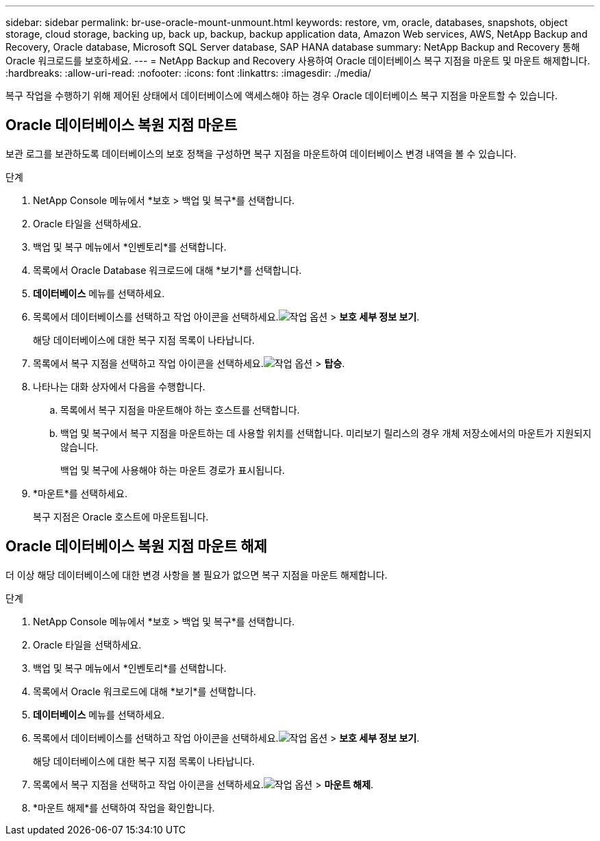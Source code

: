 ---
sidebar: sidebar 
permalink: br-use-oracle-mount-unmount.html 
keywords: restore, vm, oracle, databases, snapshots, object storage, cloud storage, backing up, back up, backup, backup application data, Amazon Web services, AWS, NetApp Backup and Recovery, Oracle database, Microsoft SQL Server database, SAP HANA database 
summary: NetApp Backup and Recovery 통해 Oracle 워크로드를 보호하세요. 
---
= NetApp Backup and Recovery 사용하여 Oracle 데이터베이스 복구 지점을 마운트 및 마운트 해제합니다.
:hardbreaks:
:allow-uri-read: 
:nofooter: 
:icons: font
:linkattrs: 
:imagesdir: ./media/


[role="lead"]
복구 작업을 수행하기 위해 제어된 상태에서 데이터베이스에 액세스해야 하는 경우 Oracle 데이터베이스 복구 지점을 마운트할 수 있습니다.



== Oracle 데이터베이스 복원 지점 마운트

보관 로그를 보관하도록 데이터베이스의 보호 정책을 구성하면 복구 지점을 마운트하여 데이터베이스 변경 내역을 볼 수 있습니다.

.단계
. NetApp Console 메뉴에서 *보호 > 백업 및 복구*를 선택합니다.
. Oracle 타일을 선택하세요.
. 백업 및 복구 메뉴에서 *인벤토리*를 선택합니다.
. 목록에서 Oracle Database 워크로드에 대해 *보기*를 선택합니다.
. *데이터베이스* 메뉴를 선택하세요.
. 목록에서 데이터베이스를 선택하고 작업 아이콘을 선택하세요.image:../media/icon-action.png["작업 옵션"] > *보호 세부 정보 보기*.
+
해당 데이터베이스에 대한 복구 지점 목록이 나타납니다.

. 목록에서 복구 지점을 선택하고 작업 아이콘을 선택하세요.image:../media/icon-action.png["작업 옵션"] > *탑승*.
. 나타나는 대화 상자에서 다음을 수행합니다.
+
.. 목록에서 복구 지점을 마운트해야 하는 호스트를 선택합니다.
.. 백업 및 복구에서 복구 지점을 마운트하는 데 사용할 위치를 선택합니다.  미리보기 릴리스의 경우 개체 저장소에서의 마운트가 지원되지 않습니다.
+
백업 및 복구에 사용해야 하는 마운트 경로가 표시됩니다.



. *마운트*를 선택하세요.
+
복구 지점은 Oracle 호스트에 마운트됩니다.





== Oracle 데이터베이스 복원 지점 마운트 해제

더 이상 해당 데이터베이스에 대한 변경 사항을 볼 필요가 없으면 복구 지점을 마운트 해제합니다.

.단계
. NetApp Console 메뉴에서 *보호 > 백업 및 복구*를 선택합니다.
. Oracle 타일을 선택하세요.
. 백업 및 복구 메뉴에서 *인벤토리*를 선택합니다.
. 목록에서 Oracle 워크로드에 대해 *보기*를 선택합니다.
. *데이터베이스* 메뉴를 선택하세요.
. 목록에서 데이터베이스를 선택하고 작업 아이콘을 선택하세요.image:../media/icon-action.png["작업 옵션"] > *보호 세부 정보 보기*.
+
해당 데이터베이스에 대한 복구 지점 목록이 나타납니다.

. 목록에서 복구 지점을 선택하고 작업 아이콘을 선택하세요.image:../media/icon-action.png["작업 옵션"] > *마운트 해제*.
. *마운트 해제*를 선택하여 작업을 확인합니다.

